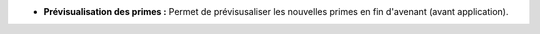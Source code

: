 - **Prévisualisation des primes :** Permet de prévisusaliser les nouvelles
  primes en fin d'avenant (avant application).
